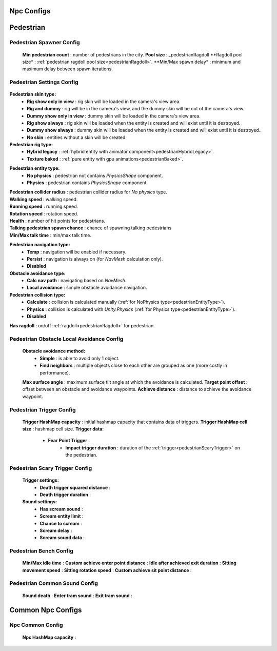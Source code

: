 Npc Configs
=====

.. _pedestrianConfigs:

.. contents::
   :local:

Pedestrian
============

Pedestrian Spawner Config
------------

	.. image:: images/configs/pedestrian/PedestrianSpawnerConfig.png
	
	**Min pedestrian count** : number of pedestrians in the city.
	**Pool size** : _pedestrianRagdoll
	**Ragdoll pool size* : :ref:`pedestrian ragdoll pool size<pedestrianRagdoll>`.
	**Min/Max spawn delay* : minimum and maximum delay between spawn iterations.
	
Pedestrian Settings Config
------------

	.. image:: images/configs/pedestrian/PedestrianSettingsConfig.png

**Pedestrian skin type:**
	* **Rig show only in view** : rig skin will be loaded in the camera's view area.
	* **Rig and dummy** : rig will be in the camera's view, and the dummy skin will be out of the camera's view.
	* **Dummy show only in view** : dummy skin will be loaded in the camera's view area.
	* **Rig show always** : rig skin will be loaded when the entity is created and will exist until it is destroyed.
	* **Dummy show always** : dummy skin will be loaded when the entity is created and will exist until it is destroyed..
	* **No skin** : entities without a skin will be created.
**Pedestrian rig type:**
	* **Hybrid legacy** : :ref:`hybrid entity with animator component<pedestrianHybridLegacy>`.
	* **Texture baked** : :ref:`pure entity with gpu animations<pedestrianBaked>`.
	
.. _pedestrianEntityType:

**Pedestrian entity type:**
	* **No physics** : pedestrian not contains `PhysicsShape` component.
	* **Physics** : pedestrian contains `PhysicsShape` component.
| **Pedestrian collider radius** : pedestrian collider radius for `No physics` type.
| **Walking speed** : walking speed.
| **Running speed** : running speed.
| **Rotation speed** : rotation speed.
| **Health** : number of hit points for pedestrians.
| **Talking pedestrian spawn chance** : chance of spawning talking pedestrians
| **Min/Max talk time** : min/max talk time.
**Pedestrian navigation type:**
	* **Temp** : navigation will be enabled if necessary.
	* **Persist** : navigation is always on (for `NavMesh` calculation only).
	* **Disabled**
**Obstacle avoidance type:**
	* **Calc nav path** : navigating based on `NavMesh`.
	* **Local avoidance** : simple obstacle avoidance navigation.
**Pedestrian collision type:**
	* **Calculate** :  collision is calculated manually (:ref:`for NoPhysics type<pedestrianEntityType>`).
	* **Physics** : collision is calculated with `Unity.Physics` (:ref:`for Physics type<pedestrianEntityType>`).
	* **Disabled**
| **Has ragdoll** : on/off :ref:`ragdoll<pedestrianRagdoll>` for pedestrian.

Pedestrian Obstacle Local Avoidance Config
------------

	.. image:: images/configs/pedestrian/PedestrianObstacleLocalAvoidanceSettings.png
	
	**Obstacle avoidance method:**
		* **Simple** : is able to avoid only 1 object.
		* **Find neighbors** : multiple objects close to each other are grouped as one (more costly in performance).
	**Max surface angle** : maximum surface tilt angle at which the avoidance is calculated.
	**Target point offset** : offset between an obstacle and avoidance waypoints.
	**Achieve distance** : distance to achieve the avoidance waypoint.
	
Pedestrian Trigger Config
------------

	.. image:: images/configs/pedestrian/PedestrianTriggerConfig.png
	
	**Trigger HashMap capacity** : initial hashmap capacity  that contains data of triggers.
	**Trigger HashMap cell size** : hashmap cell size.
	**Trigger data:**
		* **Fear Point Trigger** :
			* **Impact trigger duration** : duration of the :ref:`trigger<pedestrianScaryTrigger>` on the pedestrian.

.. _pedestrianScaryTrigger:

Pedestrian Scary Trigger Config
------------

	.. image:: images/configs/pedestrian/PedestrianScaryTriggerConfig.png
	
	**Trigger settings:** 
		* **Death trigger squared distance** :
		* **Death trigger duration** :
		
	**Sound settings:** 
		* **Has scream sound** :
		* **Scream entity limit** :
		* **Chance to scream** :
		* **Scream delay** :
		* **Scream sound data** :
		
Pedestrian Bench Config
------------

	.. image:: images/configs/pedestrian/PedestrianBenchConfig.png
	
	**Min/Max idle time** :
	**Custom achieve enter point distance** :
	**Idle after achieved exit duration** :
	**Sitting movement speed** :
	**Sitting rotation speed** :
	**Custom achieve sit point distance** :
	
Pedestrian Common Sound Config
------------

	.. image:: images/configs/pedestrian/PedestrianCommonSoundConfig.png
	
	**Sound death** :
	**Enter tram sound** :
	**Exit tram sound** :
	
Common Npc Configs
============

Npc Common Config
------------

	.. image:: images/configs/pedestrian/NpcCommonConfig.png
	
	**Npc HashMap capacity** :
	

